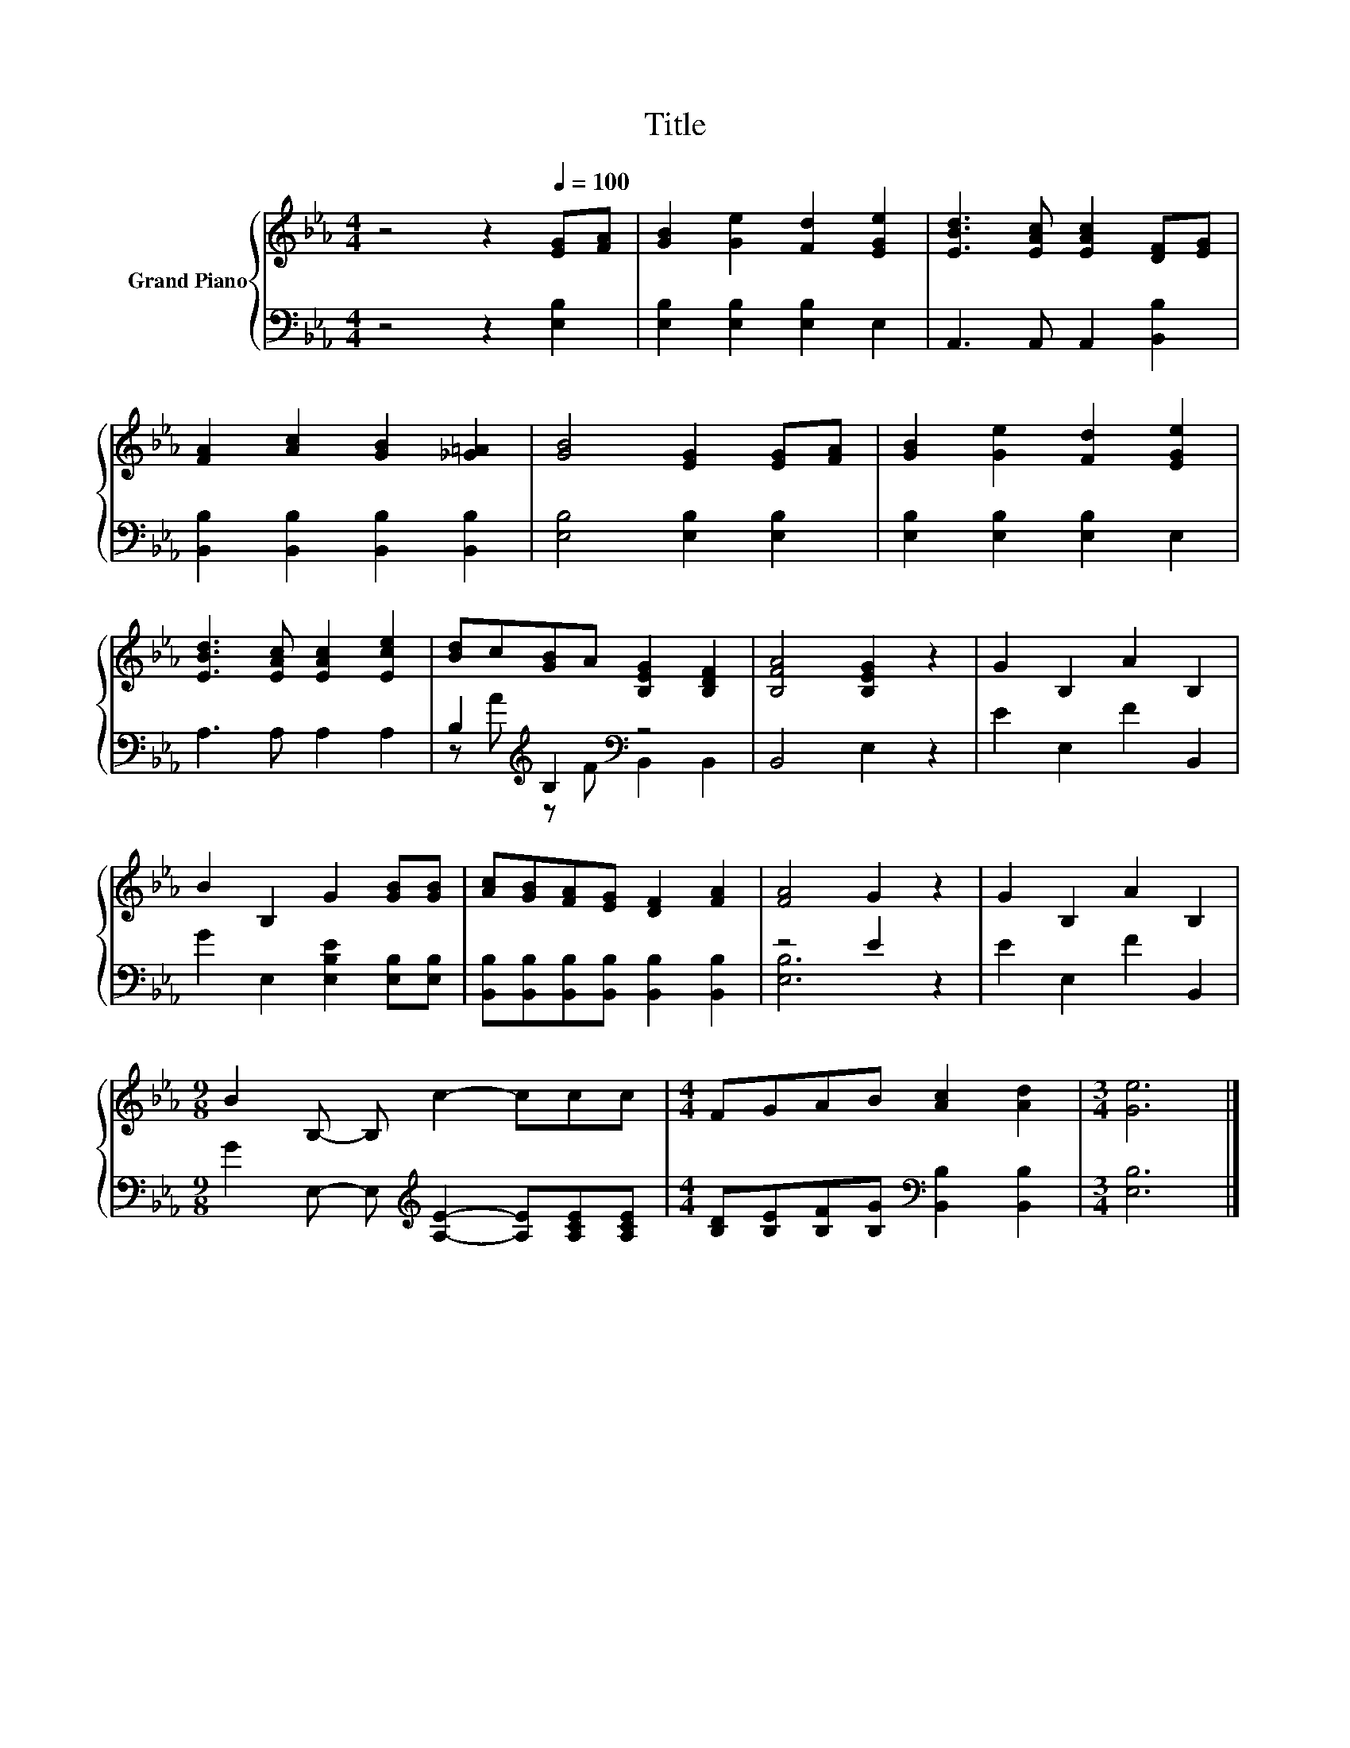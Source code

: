 X:1
T:Title
%%score { 1 | ( 2 3 ) }
L:1/8
M:4/4
K:Eb
V:1 treble nm="Grand Piano"
V:2 bass 
V:3 bass 
V:1
 z4 z2[Q:1/4=100] [EG][FA] | [GB]2 [Ge]2 [Fd]2 [EGe]2 | [EBd]3 [EAc] [EAc]2 [DF][EG] | %3
 [FA]2 [Ac]2 [GB]2 [_G=A]2 | [GB]4 [EG]2 [EG][FA] | [GB]2 [Ge]2 [Fd]2 [EGe]2 | %6
 [EBd]3 [EAc] [EAc]2 [Ece]2 | [Bd]c[GB]A [B,EG]2 [B,DF]2 | [B,FA]4 [B,EG]2 z2 | G2 B,2 A2 B,2 | %10
 B2 B,2 G2 [GB][GB] | [Ac][GB][FA][EG] [DF]2 [FA]2 | [FA]4 G2 z2 | G2 B,2 A2 B,2 | %14
[M:9/8] B2 B,- B, c2- ccc |[M:4/4] FGAB [Ac]2 [Ad]2 |[M:3/4] [Ge]6 |] %17
V:2
 z4 z2 [E,B,]2 | [E,B,]2 [E,B,]2 [E,B,]2 E,2 | A,,3 A,, A,,2 [B,,B,]2 | %3
 [B,,B,]2 [B,,B,]2 [B,,B,]2 [B,,B,]2 | [E,B,]4 [E,B,]2 [E,B,]2 | [E,B,]2 [E,B,]2 [E,B,]2 E,2 | %6
 A,3 A, A,2 A,2 | B,2[K:treble] B,2[K:bass] z4 | B,,4 E,2 z2 | E2 E,2 F2 B,,2 | %10
 G2 E,2 [E,B,E]2 [E,B,][E,B,] | [B,,B,][B,,B,][B,,B,][B,,B,] [B,,B,]2 [B,,B,]2 | z4 E2 z2 | %13
 E2 E,2 F2 B,,2 |[M:9/8] G2 E,- E,[K:treble] [A,E]2- [A,E][A,CE][A,CE] | %15
[M:4/4] [B,D][B,E][B,F][B,G][K:bass] [B,,B,]2 [B,,B,]2 |[M:3/4] [E,B,]6 |] %17
V:3
 x8 | x8 | x8 | x8 | x8 | x8 | x8 | z[K:treble] A z F[K:bass] B,,2 B,,2 | x8 | x8 | x8 | x8 | %12
 [E,B,]6 z2 | x8 |[M:9/8] x4[K:treble] x5 |[M:4/4] x4[K:bass] x4 |[M:3/4] x6 |] %17

